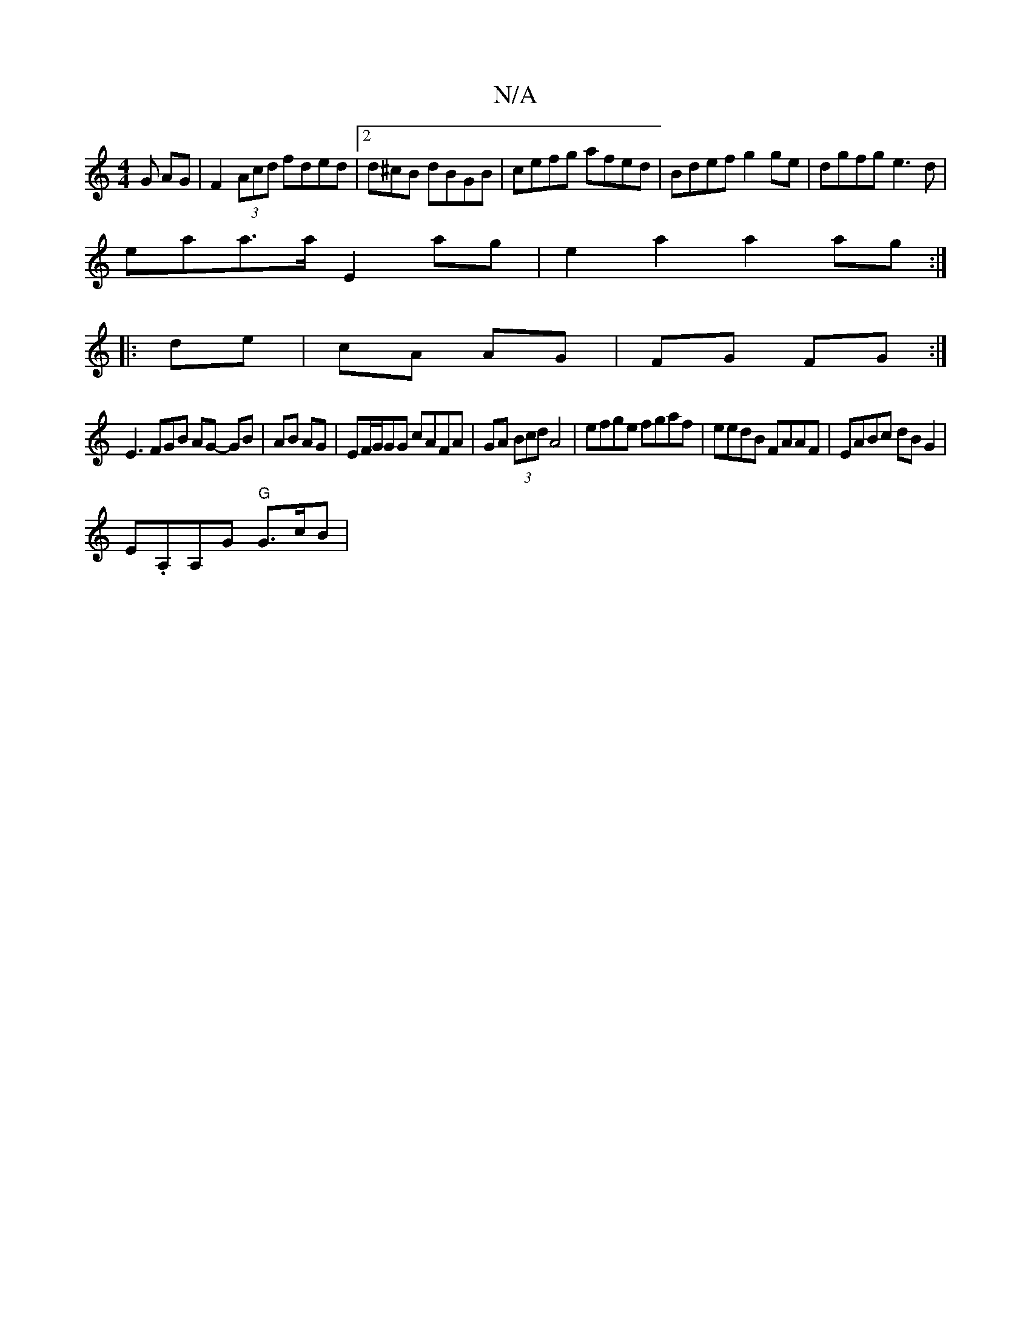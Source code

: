 X:1
T:N/A
M:4/4
R:N/A
K:Cmajor
G AG|F2(3Acd fded|2d^cB dBGB|cefg afed|Bdef g2ge|dgfg e3d|
eaa>a E2 ag|e2 a2 a2ag:|
|: de|cA AG| FG FG :|
E3 FGB AG- GB|AB AG|EF/G/GG cAFA|GA (3Bcd A4|efge fgaf|eedB FAAF|EABc dBG2|
E.A,A,G "G"G>cB | 